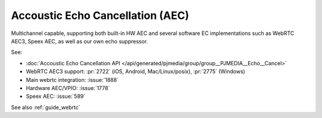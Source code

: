 Accoustic Echo Cancellation (AEC)
==================================

Multichannel capable, supporting both built-in HW AEC and several software EC implementations 
such as WebRTC AEC3, Speex AEC, as well as our own echo suppressor.

See:

- :doc:`Accoustic Echo Cancellation API </api/generated/pjmedia/group/group__PJMEDIA__Echo__Cancel>`
- WebRTC AEC3 support: :pr:`2722` (iOS, Android, Mac/Linux/posix), :pr:`2775` (Windows)
- Main webrtc integration: :issue:`1888`
- Hardware AEC/VPIO: :issue:`1778`
- Speex AEC: :issue:`589`

See also :ref:`guide_webrtc`
